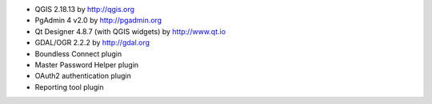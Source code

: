 * QGIS 2.18.13 by http://qgis.org
* PgAdmin 4 v2.0 by http://pgadmin.org
* Qt Designer 4.8.7 (with QGIS widgets) by http://www.qt.io
* GDAL/OGR 2.2.2 by http://gdal.org
* Boundless Connect plugin
* Master Password Helper plugin
* OAuth2 authentication plugin
* Reporting tool plugin
